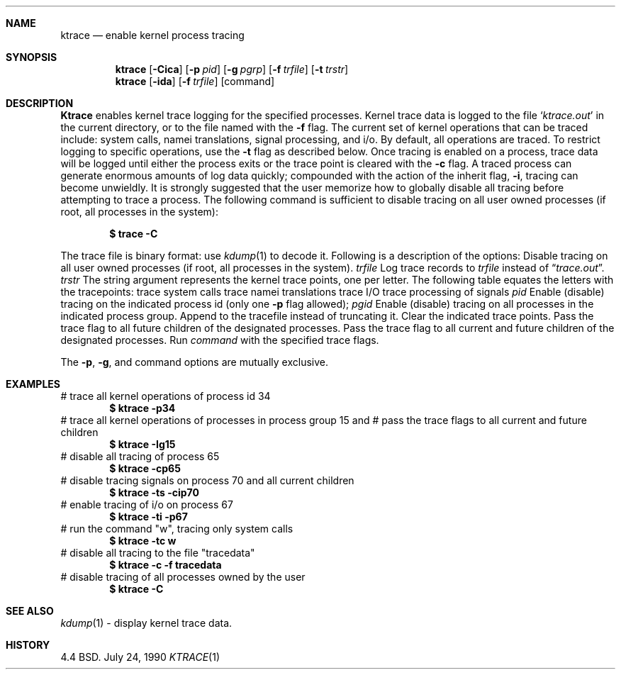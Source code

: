 .\" Copyright (c) 1990 The Regents of the University of California.
.\" All rights reserved.
.\"
.\" Redistribution and use in source and binary forms are permitted provided
.\" that: (1) source distributions retain this entire copyright notice and
.\" comment, and (2) distributions including binaries display the following
.\" acknowledgement:  ``This product includes software developed by the
.\" University of California, Berkeley and its contributors'' in the
.\" documentation or other materials provided with the distribution and in
.\" all advertising materials mentioning features or use of this software.
.\" Neither the name of the University nor the names of its contributors may
.\" be used to endorse or promote products derived from this software without
.\" specific prior written permission.
.\" THIS SOFTWARE IS PROVIDED ``AS IS'' AND WITHOUT ANY EXPRESS OR IMPLIED
.\" WARRANTIES, INCLUDING, WITHOUT LIMITATION, THE IMPLIED WARRANTIES OF
.\" MERCHANTABILITY AND FITNESS FOR A PARTICULAR PURPOSE.
.\"
.\"     @(#)ktrace.1	1.3 (Berkeley) 7/24/90
.\"
.Dd July 24, 1990
.Dt KTRACE 1
.Sh NAME
.Nm ktrace
.Nd enable kernel process tracing
.Sh SYNOPSIS
.Nm ktrace
.Op Fl Cica
.Op Fl p Ar pid
.Op Fl g Ar pgrp
.Op Fl f Ar trfile
.Op Fl t Ar trstr
.Nm ktrace
.Op Fl ida
.Op Fl f Ar trfile
.Op command
.Sh DESCRIPTION
.Nm Ktrace
enables kernel trace logging for the specified processes.
Kernel trace data is logged to the file
.Sq Pa ktrace.out
in the
current directory, or to the file named with the
.Fl f
flag.
The current set of kernel operations that can be traced include:
system calls, namei translations, signal processing, and i/o.
By default, all operations are
traced.  To restrict logging to specific operations, use the
.Fl t
flag as described below.  Once tracing is enabled on a process,
trace data will be logged until either the process exits or the
trace point is cleared with the
.Fl c
flag.  A traced process can generate enormous amounts of log
data quickly; compounded with the action of the inherit flag,
.Fl i  ,
tracing can become unwieldly.
It is strongly suggested that the user memorize
how to globally disable all tracing before attempting
to trace a process.  The following command is sufficient to
disable tracing on all user owned processes
(if root, all processes in the system):
.Pp
.Dl \&$ trace -C
.Pp
The
trace file is binary format: use
.Xr kdump 1
to decode it.
Following
is a description of the options:
.Tw Ds
.Tp Fl C
Disable tracing on all user owned processes (if root, all processes in the
system).
.Tc Fl f
.Ws
.Ar trfile
.Cx
Log trace records to
.Ar trfile
instead
of
.Dq Pa trace.out .
.Tc Fl t
.Ws
.Ar trstr
.Cx
The string argument represents the kernel trace points, one
per letter.  The following table equates the letters with the tracepoints:
.Dw Ds
.Dp Cm c
trace system calls
.Dp Cm n
trace namei translations
.Dp Cm i
trace I/O
.Dp Cm s
trace processing of signals
.Dp
.Tc Fl p
.Ws
.Ar pid
.Cx
Enable (disable) tracing on the indicated process id (only one
.Fl p
flag
allowed);
.Tc Fl g
.Ws
.Ar pgid
.Cx
Enable (disable) tracing on all processes in the indicated
process group.
.Tp Fl a
Append to the tracefile instead of truncating it.
.Tp Fl c
Clear
the indicated trace points.
.Tp Fl i
Pass the trace flag to all future children of the
designated processes.
.Tp Fl I
Pass the trace flag to all current and future children of the
designated processes.
.Tp Ar command
Run
.Ar command
with the specified trace flags.
.Tp
.Pp
The
.Fl p ,
.Fl g ,
and command options are mutually exclusive.
.Sh EXAMPLES
.Ds I
# trace all kernel operations of process id 34
.Dl $ ktrace -p34
# trace all kernel operations of processes in process group 15 and
# pass the trace flags to all current and future children
.Dl $ ktrace -Ig15
# disable all tracing of process 65
.Dl $ ktrace -cp65
# disable tracing signals on process 70 and all current children
.Dl $ ktrace -ts -cip70
# enable tracing of i/o on process 67
.Dl $ ktrace -ti -p67
# run the command "w", tracing only system calls
.Dl $ ktrace -tc w
# disable all tracing to the file "tracedata"
.Dl $ ktrace -c -f tracedata
# disable tracing of all processes owned by the user
.Dl $ ktrace -C
.De
.Sh SEE ALSO
.Xr kdump 1
\- display kernel trace data.
.Sh HISTORY
4.4 BSD.
